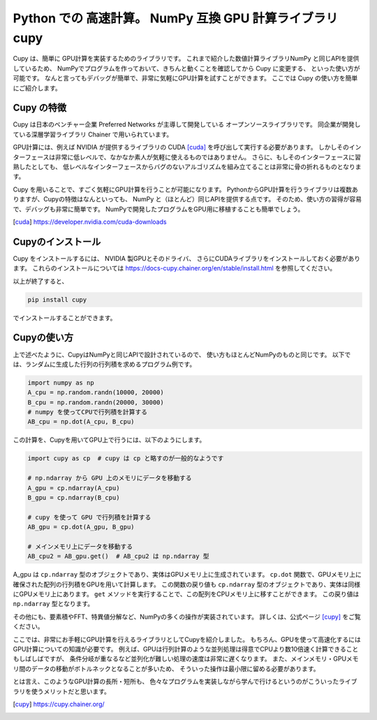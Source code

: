Python での 高速計算。 NumPy 互換 GPU 計算ライブラリ cupy
====================================================

Cupy は、簡単に GPU計算を実装するためのライブラリです。
これまで紹介した数値計算ライブラリNumPy と同じAPIを提供しているため、
NumPyでプログラムを作っておいて、きちんと動くことを確認してから Cupy に変更する、
といった使い方が可能です。
なんと言ってもデバッグが簡単で、非常に気軽にGPU計算を試すことができます。
ここでは Cupy の使い方を簡単にご紹介します。


Cupy の特徴
----------------

Cupy は日本のベンチャー企業 Preferred Networks が主導して開発している
オープンソースライブラリです。
同企業が開発している深層学習ライブラリ Chainer で用いられています。

GPU計算には、例えば NVIDIA が提供するライブラリの CUDA [cuda]_ を呼び出して実行する必要があります。
しかしそのインターフェースは非常に低レベルで、なかなか素人が気軽に使えるものではありません。
さらに、もしそのインターフェースに習熟したとしても、
低レベルなインターフェースからバグのないアルゴリズムを組み立てることは非常に骨の折れるものとなります。

Cupy を用いることで、すごく気軽にGPU計算を行うことが可能になります。
PythonからGPU計算を行うライブラリは複数ありますが、Cupyの特徴はなんといっても、
NumPy と（ほとんど）同じAPIを提供する点です。
そのため、使い方の習得が容易で、デバッグも非常に簡単です。
NumPyで開発したプログラムをGPU用に移植することも簡単でしょう。


.. [cuda] https://developer.nvidia.com/cuda-downloads

Cupyのインストール
--------------------

Cupy をインストールするには、 NVIDIA 製GPUとそのドライバ、
さらにCUDAライブラリをインストールしておく必要があります。
これらのインストールについては
https://docs-cupy.chainer.org/en/stable/install.html
を参照してください。

以上が終了すると、

.. code-block:: bash

  pip install cupy

でインストールすることができます。


Cupyの使い方
-----------------

上で述べたように、CupyはNumPyと同じAPIで設計されているので、
使い方もほとんどNumPyのものと同じです。
以下では、ランダムに生成した行列の行列積を求めるプログラム例です。

.. code-block:: python

  import numpy as np
  A_cpu = np.random.randn(10000, 20000)
  B_cpu = np.random.randn(20000, 30000)
  # numpy を使ってCPUで行列積を計算する
  AB_cpu = np.dot(A_cpu, B_cpu)

この計算を、Cupyを用いてGPU上で行うには、以下のようにします。

.. code-block:: python

  import cupy as cp  # cupy は cp と略すのが一般的なようです

  # np.ndarray から GPU 上のメモリにデータを移動する
  A_gpu = cp.ndarray(A_cpu)
  B_gpu = cp.ndarray(B_cpu)

  # cupy を使って GPU で行列積を計算する
  AB_gpu = cp.dot(A_gpu, B_gpu)

  # メインメモリ上にデータを移動する
  AB_cpu2 = AB_gpu.get()  # AB_cpu2 は np.ndarray 型


A_gpu は ``cp.ndarray`` 型のオブジェクトであり、実体はGPUメモリ上に生成されています。
``cp.dot`` 関数で、GPUメモリ上に確保された配列の行列積をGPUを用いて計算します。
この関数の戻り値も ``cp.ndarray`` 型のオブジェクトであり、実体は同様にGPUメモリ上にあります。
``get`` メソッドを実行することで、この配列をCPUメモリ上に移すことができます。
この戻り値は ``np.ndarray`` 型となります。

その他にも、要素積やFFT、特異値分解など、NumPyの多くの操作が実装されています。
詳しくは、公式ページ [cupy]_ をご覧ください。

ここでは、非常にお手軽にGPU計算を行えるライブラリとしてCupyを紹介しました。
もちろん、GPUを使って高速化するにはGPU計算についての知識が必要です。
例えば、GPUは行列計算のような並列処理は得意でCPUより数10倍速く計算できることもしばしばですが、
条件分岐が重なるなど並列化が難しい処理の速度は非常に遅くなります。
また、メインメモリ・GPUメモリ間のデータの移動がボトルネックとなることが多いため、
そういった操作は最小限に留める必要があります。

とは言え、このようなGPU計算の長所・短所も、
色々なプログラムを実装しながら学んで行けるというのがこういったライブラリを使うメリットだと思います。

.. [cupy] https://cupy.chainer.org/
